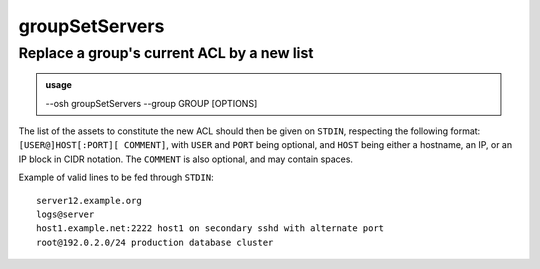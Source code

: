 ================
groupSetServers
================

Replace a group's current ACL by a new list
===========================================


.. admonition:: usage
   :class: cmdusage

   --osh groupSetServers --group GROUP [OPTIONS]

.. program:: groupSetServers


.. option:: --group GROUP

   Specify which group to modify the ACL of

.. option:: --dry-run

   Don't actually modify the ACL, just report whether the input contains errors

.. option:: --skip-errors

   Don't abort on STDIN parsing errors, just skip the non-parseable lines


The list of the assets to constitute the new ACL should then be given on ``STDIN``,
respecting the following format: ``[USER@]HOST[:PORT][ COMMENT]``, with ``USER`` and ``PORT`` being optional,
and ``HOST`` being either a hostname, an IP, or an IP block in CIDR notation. The ``COMMENT`` is also optional,
and may contain spaces.

Example of valid lines to be fed through ``STDIN``::

  server12.example.org
  logs@server
  host1.example.net:2222 host1 on secondary sshd with alternate port
  root@192.0.2.0/24 production database cluster
